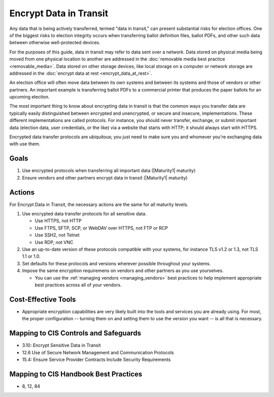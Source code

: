 ..
  Created by: mike garcia
  To: encrypt data in transit to address gap

.. |bp_title| replace:: Encrypt Data in Transit

|bp_title|
----------------------------------------------

Any data that is being actively transferred, termed "data in transit," can present substantial risks for election offices. One of the biggest risks to election integrity occurs when transferring ballot definition files, ballot PDFs, and other such data between otherwise well-protected devices.

For the purposes of this guide, data in transit may refer to data sent over a network. Data stored on physical media being moved from one physical location to another are addressed in the :doc:`removable media best practice <removable_media>`. Data stored on other storage devices, like local storage on a computer or network storage are addressed in the :doc:`encrypt data at rest <encrypt_data_at_rest>`.

An election office will often move data between its own systems and between its systems and those of vendors or other partners. An important example is transferring ballot PDFs to a commercial printer that produces the paper ballots for an upcoming eleciton. 

The most important thing to know about encrypting data in transit is that the common ways you transfer data are typically easily distinguished between encrypted and unencrypted, or secure and insecure, implementations. These different implementations are called protocols. For instance, you should never transfer, exchange, or submit important data (election data, user credentials, or the like) via a website that starts with HTTP; it should always start with HTTPS. 

Encrypted data transfer protocols are ubiquitous; you just need to make sure you and whomever you're exchanging data with use them.

Goals
*****

#. Use encrypted protocols when transferring all important data (|Maturity1| maturity)
#. Ensure vendors and other partners encrypt data in transit (|Maturity1| maturity)

Actions
*******

For |bp_title|, the necessary actions are the same for all maturity levels.

.. _encrypt-data-in-transit-all-maturities:

#. Use encrypted data transfer protocols for all sensitive data. 

   * Use HTTPS, not HTTP
   * Use FTPS, SFTP, SCP, or WebDAV over HTTPS, not FTP or RCP
   * Use SSH2, not Telnet
   * Use RDP, not VNC
 
#. Use an up-to-date version of these protocols compatible with your systems, for instance TLS v1.2 or 1.3, not TLS 1.1 or 1.0.
#. Set defaults for these protocols and versions wherever possible throughout your systems.
#. Impose the same encryption requiremens on vendors and other partners as you use yourselves.

   * You can use the :ref:`managing vendors <managing_vendors>` best practices to help implement appropriate best practices across all of your vendors. 

.. _encrypt-data-at-rest-cost-effective-tools:

Cost-Effective Tools
********************

* Appropriate encryption capabilities are very likely built into the tools and services you are already using. For most, the proper configuration -- turning them on and setting them to use the version you want -- is all that is necessary.

Mapping to CIS Controls and Safeguards
**************************************

* 3.10: Encrypt Sensitive Data in Transit
* 12.6 Use of Secure Network Management and Communication Protocols
* 15.4: Ensure Service Provider Contracts Include Security Requirements

Mapping to CIS Handbook Best Practices
**************************************

* 8, 12, 84
